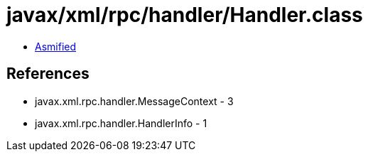 = javax/xml/rpc/handler/Handler.class

 - link:Handler-asmified.java[Asmified]

== References

 - javax.xml.rpc.handler.MessageContext - 3
 - javax.xml.rpc.handler.HandlerInfo - 1
